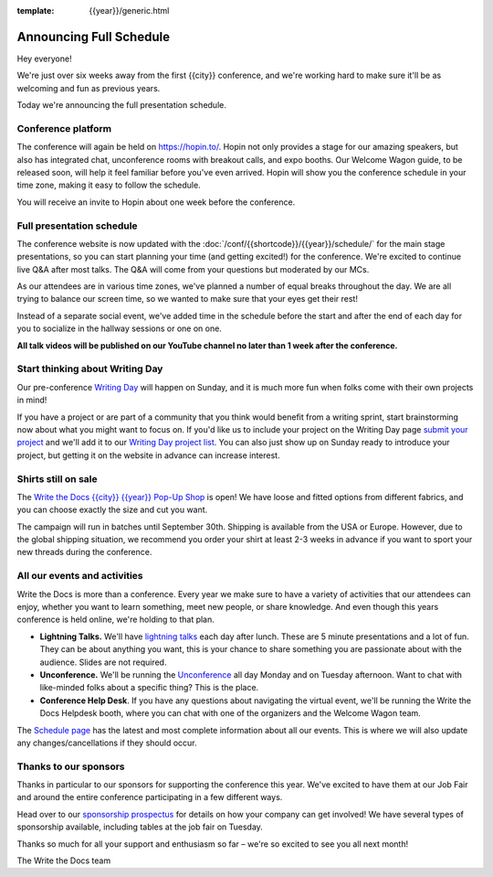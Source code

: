 :template: {{year}}/generic.html

.. post:: July 24, 2023
   :tags: {{year}}, {{shortcode}}-{{year}}, schedule

Announcing Full Schedule
========================

Hey everyone!

We're just over six weeks away from the first {{city}} conference, and we're working hard to make sure it'll be as welcoming and fun as previous years.

Today we're announcing the full presentation schedule.

Conference platform
--------------------

The conference will again be held on https://hopin.to/. Hopin not only provides a stage for our amazing speakers, but also has integrated chat, unconference rooms with breakout calls, and expo booths. 
Our Welcome Wagon guide, to be released soon, will help it feel familiar before you've even arrived.
Hopin will show you the conference schedule in your time zone, making it easy to follow the schedule.

You will receive an invite to Hopin about one week before the conference.

Full presentation schedule
--------------------------

The conference website is now updated with the :doc:`/conf/{{shortcode}}/{{year}}/schedule/` for the main stage presentations, so you can start planning your time (and getting excited!) for the conference. 
We're excited to continue live Q&A after most talks. The Q&A will come from your questions but moderated by our MCs.

As our attendees are in various time zones, we've planned a number of equal breaks throughout the day. We are all trying to balance our screen time, so we wanted to make sure that your eyes get their rest!

Instead of a separate social event, we've added time in the schedule before the start and after the end of each day for you to socialize in the hallway sessions or one on one.

**All talk videos will be published on our YouTube channel no later than 1 week after the conference.**

Start thinking about Writing Day
--------------------------------

Our pre-conference `Writing Day <https://www.writethedocs.org/conf/{{shortcode}}/{{year}}/writing-day/>`_ will happen on Sunday, and it is much more fun when folks come with their own projects in mind!

If you have a project or are part of a community that you think would benefit from a writing sprint, start brainstorming now about what you might want to focus on.
If you'd like us to include your project on the Writing Day page `submit your project <https://forms.gle/KPo1ZPuRHqf7UZy37>`_ and we'll
add it to our `Writing Day project list <https://www.writethedocs.org/conf/atlantic/{{year}}/writing-day/#your-project-here>`__.
You can also just show up on Sunday ready to introduce your project, but getting it on the website in advance can increase interest.


Shirts still on sale
--------------------

The `Write the Docs {{city}} {{year}} Pop-Up Shop <https://shirt.writethedocs.org/>`_ is open! We have loose and fitted options from different fabrics, and you can choose exactly the size and cut you want.

The campaign will run in batches until September 30th. Shipping is available from the USA or Europe. However, due to the global shipping situation, we recommend you order your shirt at least 2-3 weeks in advance if you want to sport your new threads during the conference.

All our events and activities
-----------------------------

Write the Docs is more than a conference. Every year we make sure to have a variety of activities that our attendees can enjoy, whether you want to learn something, meet new people, or share knowledge. And even though this years conference is held online, we're holding to that plan.

* **Lightning Talks.** We'll have `lightning talks <https://www.writethedocs.org/conf/{{shortcode}}/{{year}}/lightning-talks/>`__ each day after lunch. These are 5 minute presentations and a lot of fun. They can be about anything you want, this is your chance to share something you are passionate about with the audience. Slides are not required.
* **Unconference.** We'll be running the `Unconference <https://www.writethedocs.org/conf/{{shortcode}}/{{year}}/unconference/>`_ all day Monday and on Tuesday afternoon. Want to chat with like-minded folks about a specific thing? This is the place.
* **Conference Help Desk**. If you have any questions about navigating the virtual event, we'll be running the Write the Docs Helpdesk booth, where you can chat with one of the organizers and the Welcome Wagon team.

The `Schedule page <https://www.writethedocs.org/conf/{{shortcode}}/{{year}}/schedule/>`_ has the latest and most complete information about all our events. This is where we will also update any changes/cancellations if they should occur.

Thanks to our sponsors
----------------------

Thanks in particular to our sponsors for supporting the conference this year.
We've excited to have them at our Job Fair and around the entire conference participating in a few different ways.

.. datatemplate::
   :source: /_data/{{shortcode}}-{{year}}-config.yaml
   :template: {{year}}/sponsors-simplelist.rst

Head over to our `sponsorship prospectus <https://www.writethedocs.org/conf/{{shortcode}}/{{year}}/sponsors/prospectus/>`_ for details on how your company can get involved!
We have several types of sponsorship available, including tables at the job fair on Tuesday.

Thanks so much for all your support and enthusiasm so far – we're so excited to see you all next month!

The Write the Docs team
